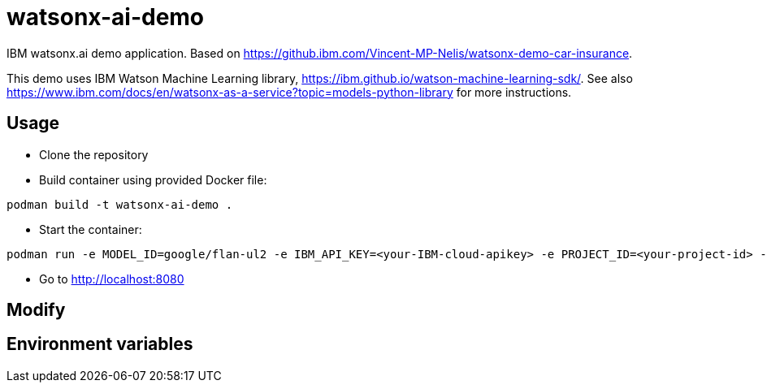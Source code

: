 = watsonx-ai-demo

IBM watsonx.ai demo application. Based on https://github.ibm.com/Vincent-MP-Nelis/watsonx-demo-car-insurance.

This demo uses IBM Watson Machine Learning library, https://ibm.github.io/watson-machine-learning-sdk/.
See also https://www.ibm.com/docs/en/watsonx-as-a-service?topic=models-python-library for more instructions.

== Usage

* Clone the repository
* Build container using provided Docker file:

```
podman build -t watsonx-ai-demo .
```


* Start the container:

```
podman run -e MODEL_ID=google/flan-ul2 -e IBM_API_KEY=<your-IBM-cloud-apikey> -e PROJECT_ID=<your-project-id> -e IBM_AI_ENDPOINT=<ai-endpoint> -p 8080:8080 wx-demo-car-insurance
```

* Go to http://localhost:8080 


== Modify

== Environment variables

